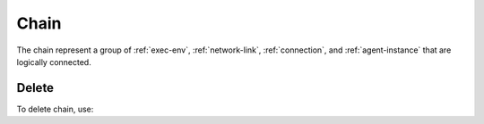 .. _chain:

Chain
=====

The chain represent a group of :ref:`exec-env`, :ref:`network-link`, :ref:`connection`, and :ref:`agent-instance` that are logically connected.

Delete
------

To delete chain, use:

.. http:delete:: /chain/(string:id)

    .. sourcecode:: http

        DELETE /data HTTP/1.1
        Host: cb-manager.example.com
        Content-Type: application/json

    :param id: required id for the root execution environment of the chain.

    :reqheader Authorization: |JWT| Authentication.
    :reqheader Content-Type: application/json

    :resheader Content-Type: application/json

    :status 400: Request not valid.
    :status 401: Authentication failed.


.. |JSON| replace:: :abbr:`JSON (JavaScript Object Notation)`
.. |JWT| replace:: :abbr:`JWT (|JSON| Web Token)`
.. |REST| replace:: :abbr:`REST (Representational State Transfer)`

